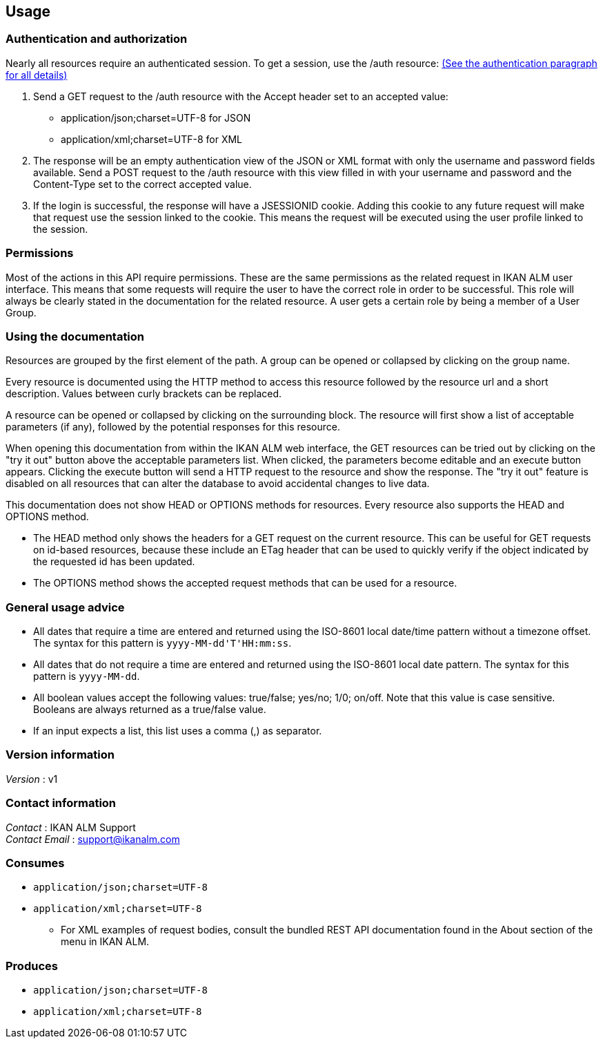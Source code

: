 [[_usage]]
== Usage

=== Authentication and authorization

Nearly all resources require an authenticated session. To get a session, use the /auth resource: <<RESTAPI_Resources.adoc#_1_authentication_resource,(See the authentication paragraph for all details)>>

. Send a GET request to the /auth resource with the Accept header set to an accepted value:
** application/json;charset=UTF-8 for JSON
** application/xml;charset=UTF-8 for XML
. The response will be an empty authentication view of the JSON or XML format with only the username and password fields available. Send a POST request to the /auth resource with this view filled in with your username and password and the Content-Type set to the correct accepted value.
. If the login is successful, the response will have a JSESSIONID cookie. Adding this cookie to any future request will make that request use the session linked to the cookie. This means the request will be executed using the user profile linked to the session.

=== Permissions

Most of the actions in this API require permissions. These are the same permissions as the related request in IKAN ALM user interface. This means that some requests will require the user to have the correct role in order to be successful. This role will always be clearly stated in the documentation for the related resource. A user gets a certain role by being a member of a User Group.

=== Using the documentation

Resources are grouped by the first element of the path. A group can be opened or collapsed by clicking on the group name.

Every resource is documented using the HTTP method to access this resource followed by the resource url and a short description. Values between curly brackets can be replaced.

A resource can be opened or collapsed by clicking on the surrounding block. The resource will first show a list of acceptable parameters (if any), followed by the potential responses for this resource.

When opening this documentation from within the IKAN ALM web interface, the GET resources can be tried out by clicking on the "try it out" button above the acceptable parameters list. When clicked, the parameters become editable and an execute button appears. Clicking the execute button will send a HTTP request to the resource and show the response. The "try it out" feature is disabled on all resources that can alter the database to avoid accidental changes to live data.

This documentation does not show HEAD or OPTIONS methods for resources. Every resource also supports the HEAD and OPTIONS method.

* The HEAD method only shows the headers for a GET request on the current resource. This can be useful for GET requests on id-based resources, because these include an ETag header that can be used to quickly verify if the object indicated by the requested id has been updated.
* The OPTIONS method shows the accepted request methods that can be used for a resource.

=== General usage advice

* All dates that require a time are entered and returned using the ISO-8601 local date/time pattern without a timezone offset. The syntax for this pattern is `yyyy-MM-dd&#39;T&#39;HH:mm:ss`.
* All dates that do not require a time are entered and returned using the ISO-8601 local date pattern. The syntax for this pattern is `yyyy-MM-dd`.
* All boolean values accept the following values: true/false; yes/no; 1/0; on/off. Note that this value is case sensitive. Booleans are always returned as a true/false value.
* If an input expects a list, this list uses a comma (,) as separator.


=== Version information
[%hardbreaks]
__Version__ : v1


=== Contact information
[%hardbreaks]
__Contact__ : IKAN ALM Support
__Contact Email__ : support@ikanalm.com

=== Consumes

* `application/json;charset=UTF-8`
* `application/xml;charset=UTF-8`
** For XML examples of request bodies, consult the bundled REST API documentation found in the About section of the menu in IKAN ALM.


=== Produces

* `application/json;charset=UTF-8`
* `application/xml;charset=UTF-8`

